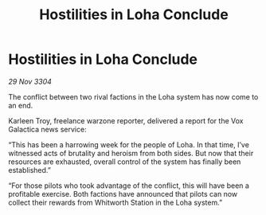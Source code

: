 :PROPERTIES:
:ID:       ad6df712-bf76-4836-9f2b-129dd4924641
:END:
#+title: Hostilities in Loha Conclude
#+filetags: :galnet:

* Hostilities in Loha Conclude

/29 Nov 3304/

The conflict between two rival factions in the Loha system has now come to an end. 

Karleen Troy, freelance warzone reporter, delivered a report for the Vox Galactica news service: 

“This has been a harrowing week for the people of Loha. In that time, I’ve witnessed acts of brutality and heroism from both sides. But now that their resources are exhausted, overall control of the system has finally been established.” 

“For those pilots who took advantage of the conflict, this will have been a profitable exercise. Both factions have announced that pilots can now collect their rewards from Whitworth Station in the Loha system.”

